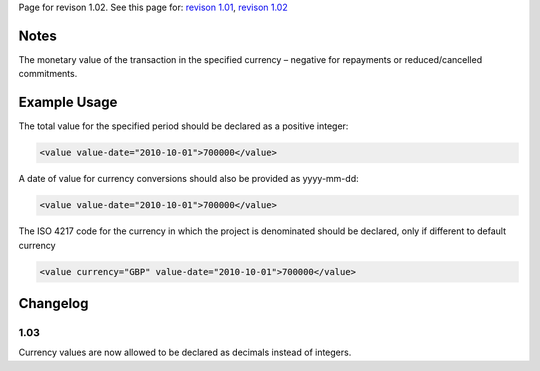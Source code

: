 
Page for revison 1.02. See this page for: `revison
1.01 </standard/documentation/1.0/value>`__, `revison
1.02 </standard/documentation/1.02/value>`__

Notes
~~~~~

The monetary value of the transaction in the specified currency –
negative for repayments or reduced/cancelled commitments.

Example Usage
~~~~~~~~~~~~~

The total value for the specified period should be declared as a
positive integer:

.. code-block:: xml

    <value value-date="2010-10-01">700000</value>

A date of value for currency conversions should also be provided as
yyyy-mm-dd:

.. code-block:: xml

    <value value-date="2010-10-01">700000</value>

The ISO 4217 code for the currency in which the project is denominated
should be declared, only if different to default currency

.. code-block:: xml

    <value currency="GBP" value-date="2010-10-01">700000</value>

Changelog
~~~~~~~~~

1.03
^^^^

Currency values are now allowed to be declared as decimals instead of
integers.

